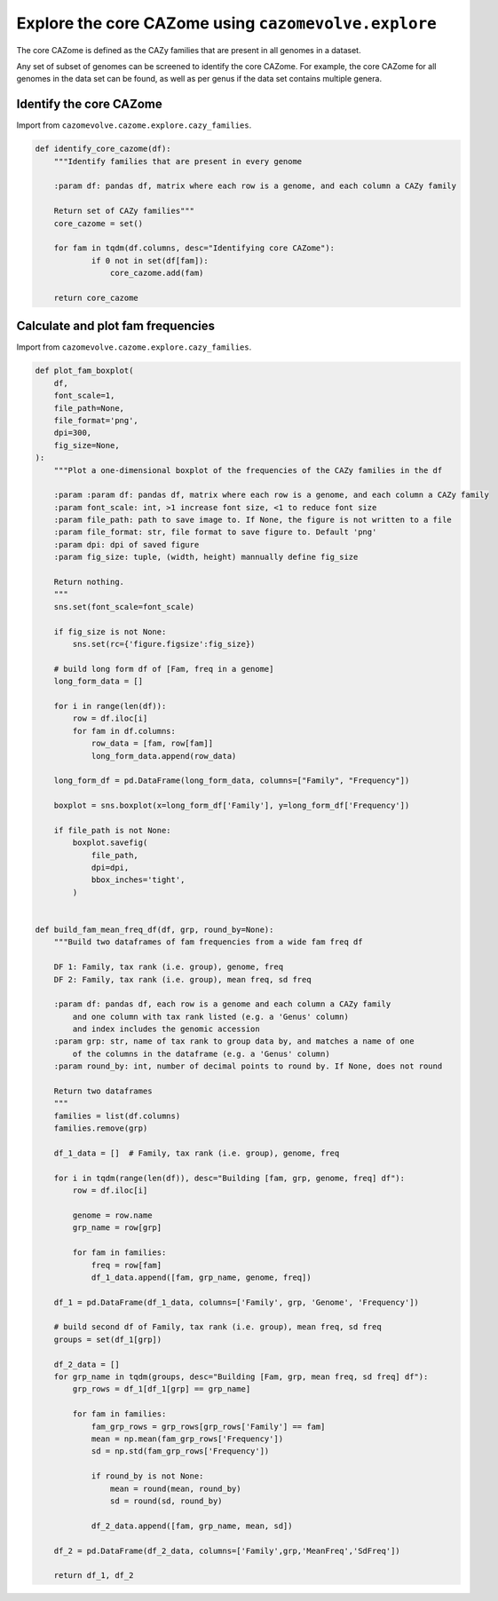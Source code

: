 Explore the core CAZome using ``cazomevolve.explore``
-----------------------------------------------------

The core CAZome is defined as the CAZy families that are present in all genomes in a dataset.

Any set of subset of genomes can be screened to identify the core CAZome. For example, the core CAZome for 
all genomes in the data set can be found, as well as per genus if the data set contains multiple genera.

Identify the core CAZome
^^^^^^^^^^^^^^^^^^^^^^^^

Import from ``cazomevolve.cazome.explore.cazy_families``.

.. code-block:: python

    def identify_core_cazome(df):
        """Identify families that are present in every genome
        
        :param df: pandas df, matrix where each row is a genome, and each column a CAZy family
        
        Return set of CAZy families"""
        core_cazome = set()

        for fam in tqdm(df.columns, desc="Identifying core CAZome"):
                if 0 not in set(df[fam]):
                    core_cazome.add(fam)

        return core_cazome

Calculate and plot fam frequencies
^^^^^^^^^^^^^^^^^^^^^^^^^^^^^^^^^^

Import from ``cazomevolve.cazome.explore.cazy_families``.

.. code-block:: python

    def plot_fam_boxplot(
        df,
        font_scale=1,
        file_path=None,
        file_format='png',
        dpi=300,
        fig_size=None,
    ):
        """Plot a one-dimensional boxplot of the frequencies of the CAZy families in the df
        
        :param :param df: pandas df, matrix where each row is a genome, and each column a CAZy family
        :param font_scale: int, >1 increase font size, <1 to reduce font size
        :param file_path: path to save image to. If None, the figure is not written to a file
        :param file_format: str, file format to save figure to. Default 'png'
        :param dpi: dpi of saved figure
        :param fig_size: tuple, (width, height) mannually define fig_size
        
        Return nothing.
        """
        sns.set(font_scale=font_scale)
        
        if fig_size is not None:
            sns.set(rc={'figure.figsize':fig_size})
        
        # build long form df of [Fam, freq in a genome]
        long_form_data = []
        
        for i in range(len(df)):
            row = df.iloc[i]
            for fam in df.columns:
                row_data = [fam, row[fam]]
                long_form_data.append(row_data)
        
        long_form_df = pd.DataFrame(long_form_data, columns=["Family", "Frequency"])
        
        boxplot = sns.boxplot(x=long_form_df['Family'], y=long_form_df['Frequency'])
        
        if file_path is not None:
            boxplot.savefig(
                file_path,
                dpi=dpi,
                bbox_inches='tight',
            )


    def build_fam_mean_freq_df(df, grp, round_by=None):
        """Build two dataframes of fam frequencies from a wide fam freq df
        
        DF 1: Family, tax rank (i.e. group), genome, freq
        DF 2: Family, tax rank (i.e. group), mean freq, sd freq
        
        :param df: pandas df, each row is a genome and each column a CAZy family
            and one column with tax rank listed (e.g. a 'Genus' column)
            and index includes the genomic accession
        :param grp: str, name of tax rank to group data by, and matches a name of one 
            of the columns in the dataframe (e.g. a 'Genus' column)
        :param round_by: int, number of decimal points to round by. If None, does not round
        
        Return two dataframes
        """
        families = list(df.columns)
        families.remove(grp)
        
        df_1_data = []  # Family, tax rank (i.e. group), genome, freq
        
        for i in tqdm(range(len(df)), desc="Building [fam, grp, genome, freq] df"):
            row = df.iloc[i]
            
            genome = row.name
            grp_name = row[grp]
            
            for fam in families:
                freq = row[fam]
                df_1_data.append([fam, grp_name, genome, freq])
                
        df_1 = pd.DataFrame(df_1_data, columns=['Family', grp, 'Genome', 'Frequency'])
        
        # build second df of Family, tax rank (i.e. group), mean freq, sd freq
        groups = set(df_1[grp])
        
        df_2_data = []
        for grp_name in tqdm(groups, desc="Building [Fam, grp, mean freq, sd freq] df"):
            grp_rows = df_1[df_1[grp] == grp_name]
            
            for fam in families:
                fam_grp_rows = grp_rows[grp_rows['Family'] == fam]
                mean = np.mean(fam_grp_rows['Frequency'])
                sd = np.std(fam_grp_rows['Frequency'])

                if round_by is not None:
                    mean = round(mean, round_by)
                    sd = round(sd, round_by)
                
                df_2_data.append([fam, grp_name, mean, sd])
            
        df_2 = pd.DataFrame(df_2_data, columns=['Family',grp,'MeanFreq','SdFreq'])
        
        return df_1, df_2